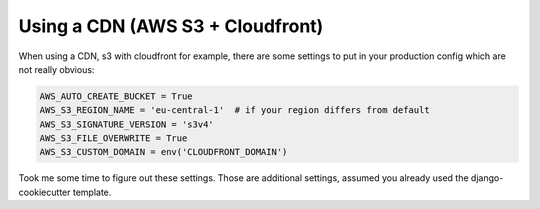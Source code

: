 Using a CDN (AWS S3 + Cloudfront)
=================================

When using a CDN, s3 with cloudfront for example, there are some settings
to put in your production config which are not really obvious:

.. code-block:: python

   AWS_AUTO_CREATE_BUCKET = True
   AWS_S3_REGION_NAME = 'eu-central-1'  # if your region differs from default
   AWS_S3_SIGNATURE_VERSION = 's3v4'
   AWS_S3_FILE_OVERWRITE = True
   AWS_S3_CUSTOM_DOMAIN = env('CLOUDFRONT_DOMAIN')

Took me some time to figure out these settings. Those are additional settings,
assumed you already used the django-cookiecutter template.
